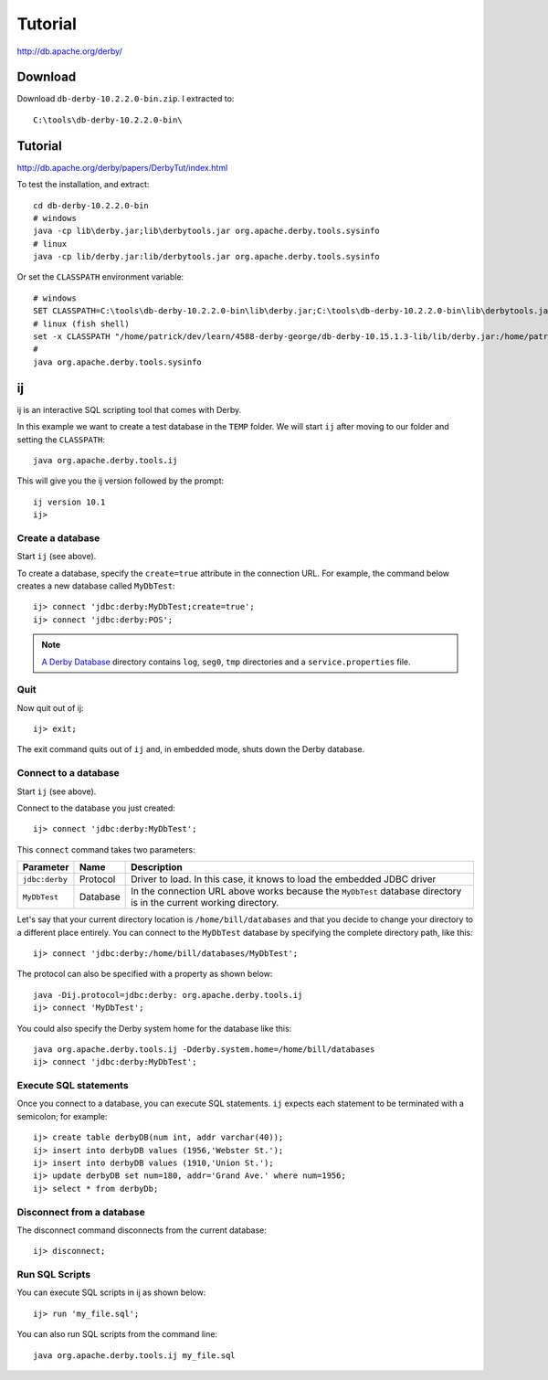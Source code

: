 Tutorial
********

http://db.apache.org/derby/

.. highlight:: java

Download
========

Download ``db-derby-10.2.2.0-bin.zip``.  I extracted to::

  C:\tools\db-derby-10.2.2.0-bin\

Tutorial
========

http://db.apache.org/derby/papers/DerbyTut/index.html

To test the installation, and extract::

  cd db-derby-10.2.2.0-bin
  # windows
  java -cp lib\derby.jar;lib\derbytools.jar org.apache.derby.tools.sysinfo
  # linux
  java -cp lib/derby.jar:lib/derbytools.jar org.apache.derby.tools.sysinfo

Or set the ``CLASSPATH`` environment variable::

  # windows
  SET CLASSPATH=C:\tools\db-derby-10.2.2.0-bin\lib\derby.jar;C:\tools\db-derby-10.2.2.0-bin\lib\derbytools.jar
  # linux (fish shell)
  set -x CLASSPATH "/home/patrick/dev/learn/4588-derby-george/db-derby-10.15.1.3-lib/lib/derby.jar:/home/patrick/dev/learn/4588-derby-george/db-derby-10.15.1.3-lib/lib/derbytools.jar"
  #
  java org.apache.derby.tools.sysinfo

ij
==

ij is an interactive SQL scripting tool that comes with Derby.

In this example we want to create a test database in the ``TEMP`` folder.  We
will start ``ij`` after moving to our folder and setting the ``CLASSPATH``::

  java org.apache.derby.tools.ij

This will give you the ij version followed by the prompt::

  ij version 10.1
  ij>

Create a database
-----------------

Start ``ij`` (see above).

To create a database, specify the ``create=true`` attribute in the connection
URL. For example, the command below creates a new database called ``MyDbTest``::

  ij> connect 'jdbc:derby:MyDbTest;create=true';
  ij> connect 'jdbc:derby:POS';

.. note:: `A Derby Database`_ directory contains ``log``, ``seg0``, ``tmp``
          directories and a ``service.properties`` file.

Quit
----

Now quit out of ij::

  ij> exit;

The exit command quits out of ``ij`` and, in embedded mode, shuts down the
Derby database.

Connect to a database
---------------------

Start ``ij`` (see above).

Connect to the database you just created::

  ij> connect 'jdbc:derby:MyDbTest';

This ``connect`` command takes two parameters:

===============  =========  ===================================================
Parameter        Name       Description
===============  =========  ===================================================
``jdbc:derby``   Protocol   Driver to load. In this case, it knows to load the
                            embedded JDBC driver
``MyDbTest``     Database   In the connection URL above works because the
                            ``MyDbTest`` database
                            directory is in the current working directory.
===============  =========  ===================================================

Let's say that your current directory location is ``/home/bill/databases`` and
that you decide to change your directory to a different place entirely. You can
connect to the ``MyDbTest`` database by specifying the complete directory path,
like this::

  ij> connect 'jdbc:derby:/home/bill/databases/MyDbTest';

The protocol can also be specified with a property as shown below::

  java -Dij.protocol=jdbc:derby: org.apache.derby.tools.ij
  ij> connect 'MyDbTest';

You could also specify the Derby system home for the database like this::

  java org.apache.derby.tools.ij -Dderby.system.home=/home/bill/databases
  ij> connect 'jdbc:derby:MyDbTest';

Execute SQL statements
----------------------

Once you connect to a database, you can execute SQL statements.  ``ij`` expects
each statement to be terminated with a semicolon; for example::

  ij> create table derbyDB(num int, addr varchar(40));
  ij> insert into derbyDB values (1956,'Webster St.');
  ij> insert into derbyDB values (1910,'Union St.');
  ij> update derbyDB set num=180, addr='Grand Ave.' where num=1956;
  ij> select * from derbyDb;

Disconnect from a database
--------------------------

The disconnect command disconnects from the current database::

  ij> disconnect;

Run SQL Scripts
---------------

You can execute SQL scripts in ij as shown below::

  ij> run 'my_file.sql';

You can also run SQL scripts from the command line::

  java org.apache.derby.tools.ij my_file.sql


.. _`A Derby Database`: https://db.apache.org/derby/docs/10.0/manuals/develop/develop13.html
